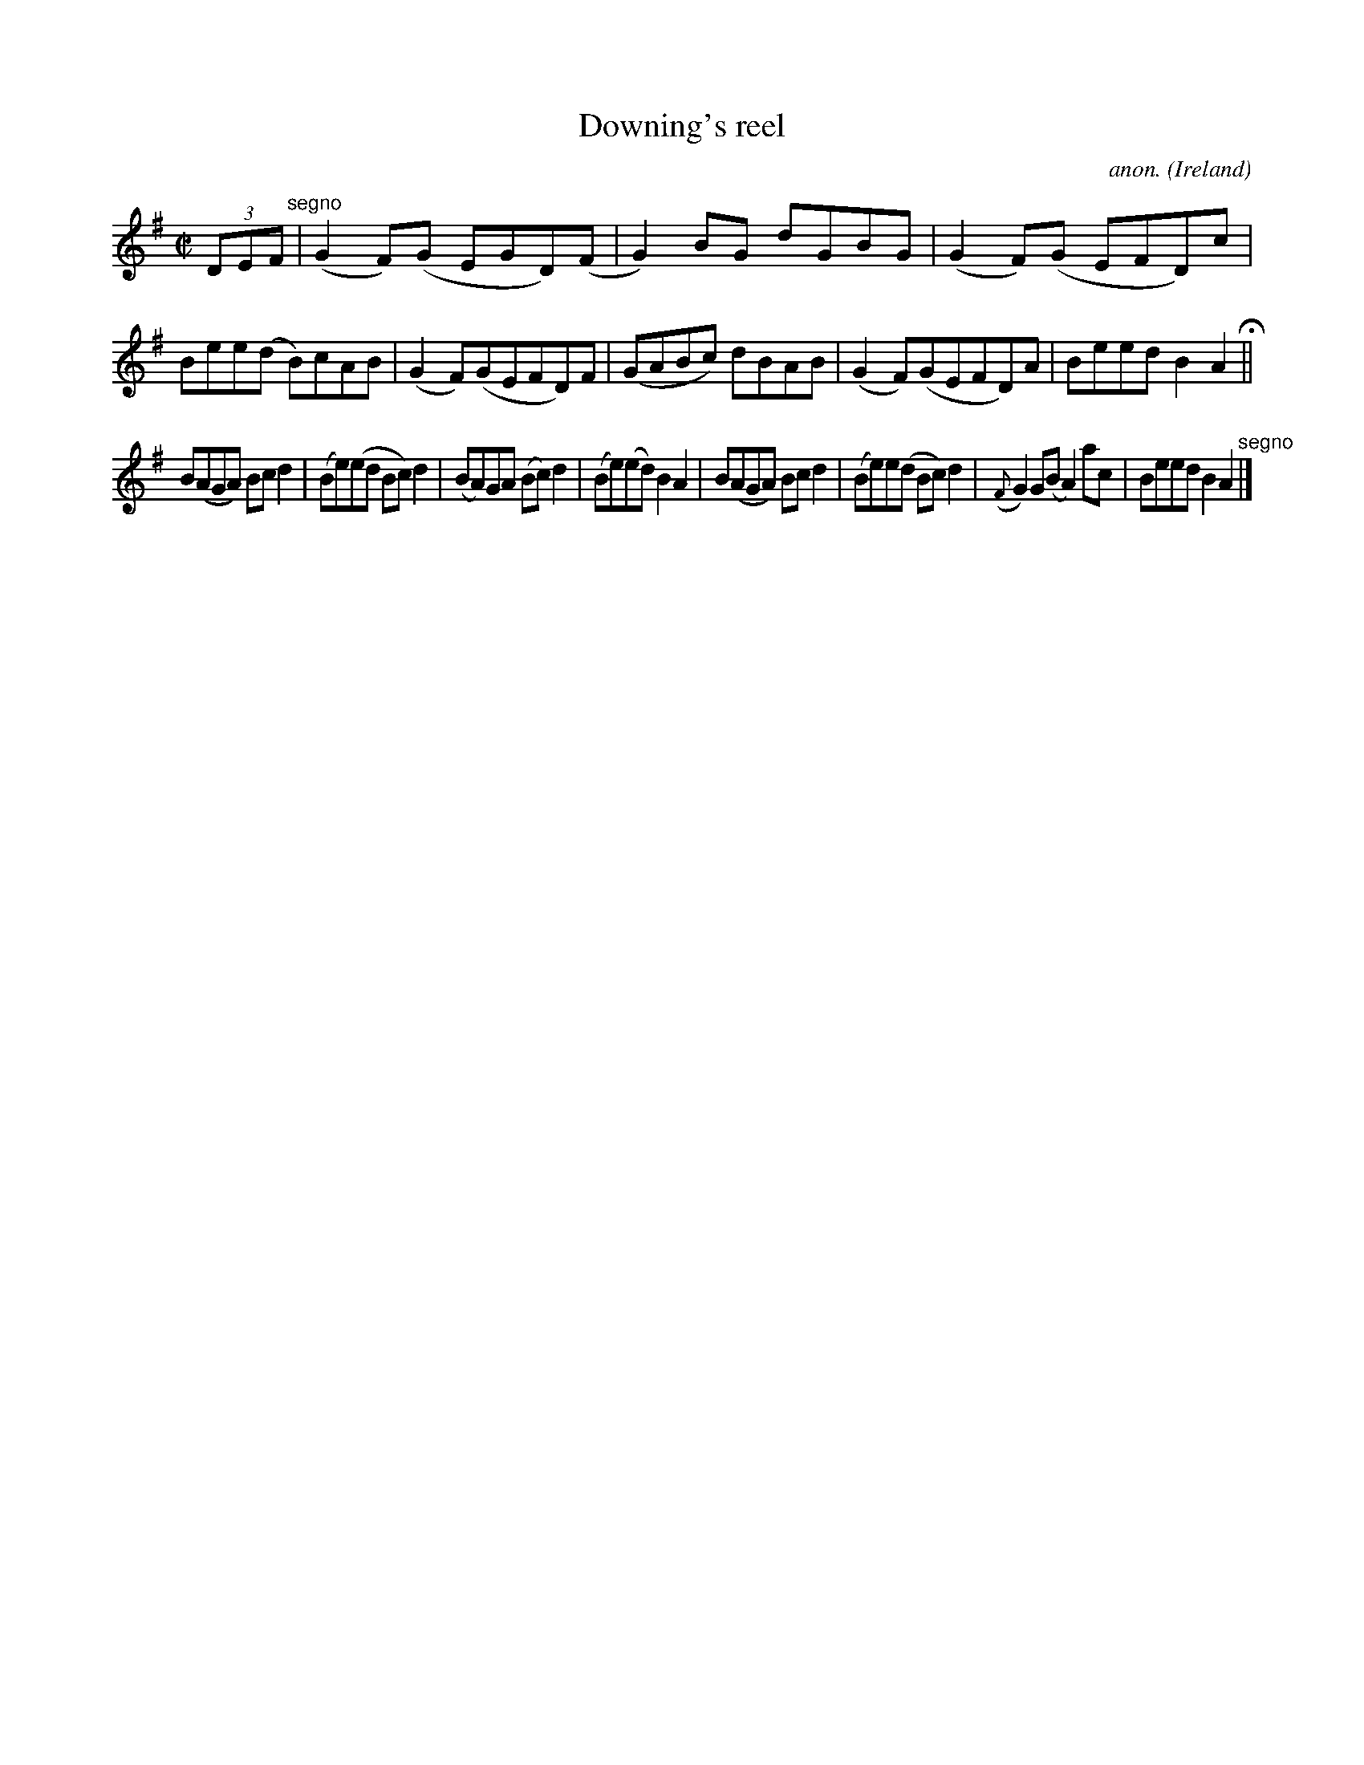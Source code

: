 X:591
T:Downing's reel
C:anon.
O:Ireland
B:Francis O'Neill: "The Dance Music of Ireland" (1907) no. 591
R:Reel
M:C|
L:1/8
K:Ador
(3DEF "^segno" |(G2F)(G EGD)(F|G2)BG dGBG|(G2F)(G EFD)c|Bee(d B)cAB|(G2F)(GEFD)F|(GABc) dBAB|(G2F)(GEFD)A|Beed B2A2H||
B(AGA) Bcd2|(Be)(ed Bc)d2|(BA)GA (Bc)d2|(Be)(ed) B2A2|B(AGA) Bcd2|(Be)e(d Bc)d2|({F}G2)G(B A2) ac|Beed B2A2"^segno" |]
